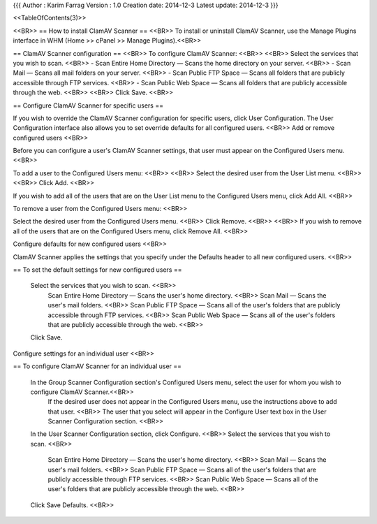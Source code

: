 {{{
Author       : Karim Farrag
Version      : 1.0
Creation date: 2014-12-3
Latest update: 2014-12-3
}}}

<<TableOfContents(3)>>

<<BR>>
== How to install ClamAV Scanner ==
<<BR>>
To install or uninstall ClamAV Scanner, use the Manage Plugins interface in WHM (Home >> cPanel >> Manage Plugins).<<BR>>

== ClamAV Scanner configuration ==
<<BR>>
To configure ClamAV Scanner: <<BR>>
<<BR>>
Select the services that you wish to scan. <<BR>>
- Scan Entire Home Directory — Scans the home directory on your server. <<BR>>
- Scan Mail — Scans all mail folders on your server. <<BR>>
- Scan Public FTP Space — Scans all folders that are publicly accessible through FTP services. <<BR>>
- Scan Public Web Space — Scans all folders that are publicly accessible through the web. <<BR>>
<<BR>>
Click Save. <<BR>>

== Configure ClamAV Scanner for specific users ==

If you wish to override the ClamAV Scanner configuration for specific users, click User Configuration. The User Configuration interface also allows you to set override defaults for all configured users. <<BR>>
Add or remove configured users <<BR>>

Before you can configure a user's ClamAV Scanner settings, that user must appear on the Configured Users menu. <<BR>>

To add a user to the Configured Users menu: <<BR>>
<<BR>>
Select the desired user from the User List menu. <<BR>>
<<BR>>
Click Add. <<BR>>

If you wish to add all of the users that are on the User List menu to the Configured Users menu, click Add All. <<BR>>

To remove a user from the Configured Users menu: <<BR>>

Select the desired user from the Configured Users menu. <<BR>>
Click Remove. <<BR>>
<<BR>>
If you wish to remove all of the users that are on the Configured Users menu, click Remove All. <<BR>>

Configure defaults for new configured users <<BR>>

ClamAV Scanner applies the settings that you specify under the Defaults header to all new configured users. <<BR>>

== To set the default settings for new configured users ==

    Select the services that you wish to scan. <<BR>>
        Scan Entire Home Directory — Scans the user's home directory. <<BR>>
        Scan Mail — Scans the user's mail folders. <<BR>>
        Scan Public FTP Space — Scans all of the user's folders that are publicly accessible through FTP services. <<BR>>
        Scan Public Web Space — Scans all of the user's folders that are publicly accessible through the web. <<BR>>
    Click Save.

Configure settings for an individual user <<BR>>

== To configure ClamAV Scanner for an individual user ==

    In the Group Scanner Configuration section's Configured Users menu, select the user for whom you wish to configure ClamAV Scanner.<<BR>>
        If the desired user does not appear in the Configured Users menu, use the instructions above to add that user. <<BR>>
        The user that you select will appear in the Configure User text box in the User Scanner Configuration section. <<BR>>
    In the User Scanner Configuration section, click Configure. <<BR>>
    Select the services that you wish to scan. <<BR>>
            Scan Entire Home Directory — Scans the user's home directory. <<BR>>
            Scan Mail — Scans the user's mail folders. <<BR>>
            Scan Public FTP Space — Scans all of the user's folders that are publicly accessible through FTP services. <<BR>>
            Scan Public Web Space — Scans all of the user's folders that are publicly accessible through the web. <<BR>>
    Click Save Defaults. <<BR>>
